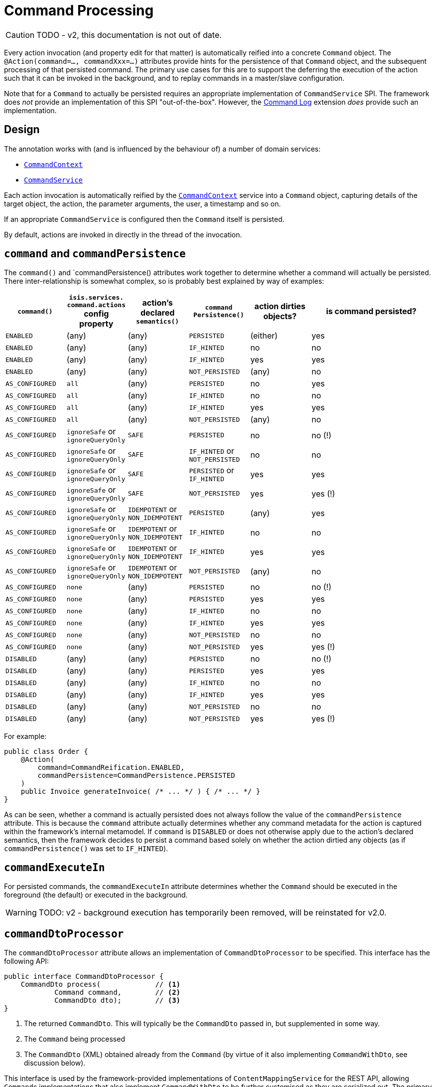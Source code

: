 [#command]
= Command Processing

:Notice: Licensed to the Apache Software Foundation (ASF) under one or more contributor license agreements. See the NOTICE file distributed with this work for additional information regarding copyright ownership. The ASF licenses this file to you under the Apache License, Version 2.0 (the "License"); you may not use this file except in compliance with the License. You may obtain a copy of the License at. http://www.apache.org/licenses/LICENSE-2.0 . Unless required by applicable law or agreed to in writing, software distributed under the License is distributed on an "AS IS" BASIS, WITHOUT WARRANTIES OR  CONDITIONS OF ANY KIND, either express or implied. See the License for the specific language governing permissions and limitations under the License.
:page-partial:

CAUTION: TODO - v2, this documentation is not out of date.

Every action invocation (and property edit for that matter) is automatically reified into a concrete `Command` object.
The `@Action(command=..., commandXxx=...)` attributes provide hints for the persistence of that `Command` object, and the subsequent processing of that persisted command.
The primary use cases for this are to support the deferring the execution of the action such that it can be invoked in the background, and to replay commands in a master/slave configuration.

Note that for a `Command` to actually be persisted requires an appropriate implementation of `CommandService` SPI.
The framework does _not_ provide an implementation of this SPI "out-of-the-box".
However, the xref:extensions:command-log:about.adoc[Command Log] extension _does_ provide such an implementation.

== Design

The annotation works with (and is influenced by the behaviour of) a number of domain services:

* xref:refguide:applib-svc:CommandContext.adoc[`CommandContext`]
* xref:refguide:applib-svc:CommandService.adoc[`CommandService`]
//* xref:refguide:applib-svc:BackgroundService.adoc[`BackgroundService`] and
//* xref:refguide:applib-svc:BackgroundCommandService.adoc[`BackgroundCommandService`]


Each action invocation is automatically reified by the xref:refguide:applib-svc:CommandContext.adoc[`CommandContext`] service into a `Command` object, capturing details of the target object, the action, the parameter arguments, the user, a timestamp and so on.

If an appropriate `CommandService` is configured
//(for example using (non-ASF) link:https://platform.incode.org/modules/spi/command/spi-command.html[Incode Platform's command] module),
then the `Command` itself is persisted.

By default, actions are invoked in directly in the thread of the invocation.
//If there is an implementation of `BackgroundCommandService` (as the (non-ASF) link:https://platform.incode.org[Incode Platform^]'s command module does provide), then this means in turn that the `BackgroundService` can be used by the domain object code to programmatically create background ``Command``s.

//[NOTE]
//====
//If background ``Command``s are used, then an external scheduler, using xref:userguide:btb:about.adoc#BackgroundCommandExecution[headless access], must also be configured.
//====



== `command` and `commandPersistence`

The `command()` and `commandPersistence() attributes work together to determine whether a command will actually be persisted.
There inter-relationship is somewhat complex, so is probably best explained by way of examples:

[cols="1a,1a,1a,1a,1a,2a",options="header"]
|===

| `command()`
|`isis.services.
  command.actions` config property
| action's declared `semantics()`
| `command
Persistence()`
| action dirties objects?
| is command persisted?

| `ENABLED`
| (any)
| (any)
| `PERSISTED`
| (either)
| yes

| `ENABLED`
| (any)
| (any)
| `IF_HINTED`
| no
| no

| `ENABLED`
| (any)
| (any)
| `IF_HINTED`
| yes
| yes

| `ENABLED`
| (any)
| (any)
| `NOT_PERSISTED`
| (any)
| no

| `AS_CONFIGURED`
| `all`
| (any)
| `PERSISTED`
| no
| yes

| `AS_CONFIGURED`
| `all`
| (any)
| `IF_HINTED`
| no
| no

| `AS_CONFIGURED`
| `all`
| (any)
| `IF_HINTED`
| yes
| yes

| `AS_CONFIGURED`
| `all`
| (any)
| `NOT_PERSISTED`
| (any)
| no

| `AS_CONFIGURED`
| `ignoreSafe` or `ignoreQueryOnly`
| `SAFE`
| `PERSISTED`
| no
| no (!)

| `AS_CONFIGURED`
| `ignoreSafe` or `ignoreQueryOnly`
| `SAFE`
| `IF_HINTED` or `NOT_PERSISTED`
| no
| no

| `AS_CONFIGURED`
| `ignoreSafe` or `ignoreQueryOnly`
| `SAFE`
| `PERSISTED` or `IF_HINTED`
| yes
| yes

| `AS_CONFIGURED`
| `ignoreSafe` or `ignoreQueryOnly`
| `SAFE`
| `NOT_PERSISTED`
| yes
| yes (!)

| `AS_CONFIGURED`
| `ignoreSafe` or `ignoreQueryOnly`
| `IDEMPOTENT` or `NON_IDEMPOTENT`
| `PERSISTED`
| (any)
| yes

| `AS_CONFIGURED`
| `ignoreSafe` or `ignoreQueryOnly`
| `IDEMPOTENT` or `NON_IDEMPOTENT`
| `IF_HINTED`
| no
| no

| `AS_CONFIGURED`
| `ignoreSafe` or `ignoreQueryOnly`
| `IDEMPOTENT` or `NON_IDEMPOTENT`
| `IF_HINTED`
| yes
| yes

| `AS_CONFIGURED`
| `ignoreSafe` or `ignoreQueryOnly`
| `IDEMPOTENT` or `NON_IDEMPOTENT`
| `NOT_PERSISTED`
| (any)
| no

| `AS_CONFIGURED`
| `none`
| (any)
| `PERSISTED`
| no
| no (!)

| `AS_CONFIGURED`
| `none`
| (any)
| `PERSISTED`
| yes
| yes

| `AS_CONFIGURED`
| `none`
| (any)
| `IF_HINTED`
| no
| no

| `AS_CONFIGURED`
| `none`
| (any)
| `IF_HINTED`
| yes
| yes

| `AS_CONFIGURED`
| `none`
| (any)
| `NOT_PERSISTED`
| no
| no

| `AS_CONFIGURED`
| `none`
| (any)
| `NOT_PERSISTED`
| yes
| yes (!)

| `DISABLED`
| (any)
| (any)
| `PERSISTED`
| no
| no (!)

| `DISABLED`
| (any)
| (any)
| `PERSISTED`
| yes
| yes

| `DISABLED`
| (any)
| (any)
| `IF_HINTED`
| no
| no

| `DISABLED`
| (any)
| (any)
| `IF_HINTED`
| yes
| yes

| `DISABLED`
| (any)
| (any)
| `NOT_PERSISTED`
| no
| no

| `DISABLED`
| (any)
| (any)
| `NOT_PERSISTED`
| yes
| yes (!)

|===

For example:

[source,java]
----
public class Order {
    @Action(
        command=CommandReification.ENABLED,
        commandPersistence=CommandPersistence.PERSISTED
    )
    public Invoice generateInvoice( /* ... */ ) { /* ... */ }
}
----

As can be seen, whether a command is actually persisted does not always follow the value of the `commandPersistence` attribute.
This is because the `command` attribute actually determines whether any command metadata for the action is captured within the framework's internal metamodel.
If `command` is `DISABLED` or does not otherwise apply due to the action's declared semantics, then the framework decides to persist a command based solely on whether the action dirtied any objects (as if `commandPersistence()` was set to `IF_HINTED`).

== `commandExecuteIn`

For persisted commands, the `commandExecuteIn` attribute determines whether the `Command` should be executed in the foreground (the default) or executed in the background.

WARNING: TODO: v2 - background execution has temporarily been removed, will be reinstated for v2.0.




== `commandDtoProcessor`

The `commandDtoProcessor` attribute allows an implementation of `CommandDtoProcessor` to be specified.
This interface has the following API:

[source,java]
----
public interface CommandDtoProcessor {
    CommandDto process(             // <1>
            Command command,        // <2>
            CommandDto dto);        // <3>
}
----
<1> The returned `CommandDto`.
This will typically be the `CommandDto` passed in, but supplemented in some way.
<2> The `Command` being processed
<3> The `CommandDto` (XML) obtained already from the `Command` (by virtue of it also implementing `CommandWithDto`, see discussion below).

This interface is used by the framework-provided implementations of `ContentMappingService` for the REST API, allowing ``Command``s implementations that also implement `CommandWithDto` to be further customised as they are serialized out.
The primary use case for this capability is in support of master/slave replication.

* on the master, ``Command``s are serialized to XML.
This includes the identity of the target object and the argument values of all parameters.

+
[IMPORTANT]
====
However, any ``Blob``s and ``Clob``s are deliberately excluded from this XML (they are instead stored as references).
This is to prevent the storage requirements for `Command` from becoming excessive.
A `CommandDtoProcessor` can be provided to re-attach blob information if required.
====

* replaying ``Command``s requires this missing parameter information to be reinstated.
The `CommandDtoProcessor` therefore offers a hook to dynamically re-attach the missing `Blob` or `Clob` argument.

As a special case, returning `null` means that the command's DTO is effectively excluded when retrieving the list of commands.
If replicating from master to slave, this effectively allows certain commands to be ignored.
The `CommandDtoProcessor.Null` class provides a convenience implementation for this requirement.

[NOTE]
====
If `commandDtoProcessor()` is specified, then `command()` is assumed to be ENABLED.
====

=== Example implementation

Consider the following method:

[source,java]
----
@Action(
    domainEvent = IncomingDocumentRepository.UploadDomainEvent.class,
    commandDtoProcessor = DeriveBlobArg0FromReturnedDocument.class
)
public Document upload(final Blob blob) {
    final String name = blob.getName();
    final DocumentType type = DocumentTypeData.INCOMING.findUsing(documentTypeRepository);
    final ApplicationUser me = meService.me();
    String atPath = me != null ? me.getAtPath() : null;
    if (atPath == null) {
        atPath = "/";
    }
    return incomingDocumentRepository.upsertAndArchive(type, atPath, name, blob);
}
----

The `Blob` argument will not be persisted in the memento of the `Command`, but the information is implicitly available in the `Document` that is returned by the action.
The `DeriveBlobArg0FromReturnedDocument` processor retrieves this information and dynamically adds:

[source,java]
----
public class DeriveBlobArg0FromReturnedDocument
        extends CommandDtoProcessorForActionAbstract {

    @Override
    public CommandDto process(Command command, CommandDto commandDto) {
        final Bookmark result = commandWithDto.getResult();
        if(result == null) {
            return commandDto;
        }
        try {
            final Document document = bookmarkService.lookup(result, Document.class);
            if (document != null) {
                ParamDto paramDto = getParamDto(commandDto, 0);
                CommonDtoUtils.setValueOn(paramDto, ValueType.BLOB, document.getBlob(), bookmarkService);
            }
        } catch(Exception ex) {
            return commandDto;
        }
        return commandDto;
    }
    @Inject
    BookmarkService bookmarkService;
}
----

=== Null implementation

The null implementation can be used to simply indicate that no DTO should be returned for a `Command`.
The effect is to ignore it for replay purposes:

[source,xml]
----
pubc interface CommandDtoProcessor {
    ...
    class Null implements CommandDtoProcessor {
        public CommandDto process(Command command, CommandDto commandDto) {
            return null;
        }
    }
}
----
